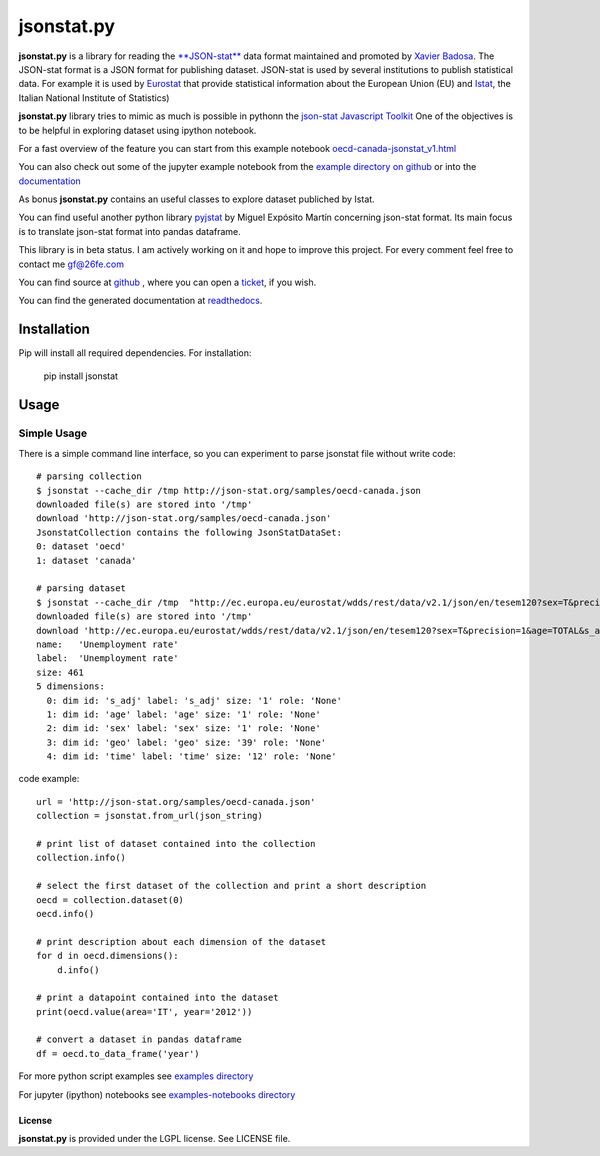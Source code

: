 ###########
jsonstat.py
###########

.. image:: https://travis-ci.org/26fe/jsonstat.py.svg?branch=master
    :target: https://travis-ci.org/26fe/jsonstat.py

.. image:: https://readthedocs.org/projects/jsonstatpy/badge/?version=latest
    :target: http://jsonstatpy.readthedocs.org/en/latest/?badge=latest
    :alt: Documentation Status

.. image:: https://badge.fury.io/py/jsonstat.py.png
    :target: https://badge.fury.io/py/jsonstat.py

**jsonstat.py** is a library for reading the `**JSON-stat** <http://json-stat.org/>`_ data format
maintained and promoted by `Xavier Badosa <https://xavierbadosa.com/>`_.
The JSON-stat format is a JSON format for publishing dataset.
JSON-stat is used by several institutions to publish statistical data.
For example it is used by `Eurostat <http://ec.europa.eu/eurostat/>`_
that provide statistical information about the European Union (EU)
and `Istat <http://www.istat.it/en/>`_,
the  Italian National Institute of Statistics)

**jsonstat.py** library tries to mimic as much is possible in pythonn
the `json-stat Javascript Toolkit <https://json-stat.com/>`_
One of the objectives is to be helpful in exploring dataset
using ipython notebook.

For a fast overview of the feature you can start from this example notebook
`oecd-canada-jsonstat_v1.html <http://jsonstatpy.readthedocs.org/en/latest/notebooks/oecd-canada-jsonstat_v1.html>`_

You can also check out some of the jupyter example notebook from the
`example directory on github <https://github.com/26fe/jsonstat.py/tree/master/examples-notebooks>`_
or into the `documentation <http://jsonstatpy.readthedocs.org/en/latest>`_

As bonus **jsonstat.py** contains an useful classes to explore dataset
publiched by Istat.

You can find useful another python library
`pyjstat <https://pypi.python.org/pypi/pyjstat>`_
by Miguel Expósito Martín concerning json-stat format.
Its main focus is to translate json-stat format into pandas dataframe.

This library is in beta status.
I am actively working on it and hope to improve this project.
For every comment feel free to contact me gf@26fe.com

You can find source at `github <https://github.com/26fe/jsonstat.py>`_ ,
where you can open a `ticket <https://github.com/26fe/jsonstat.py/issues>`_, if you wish.

You can find the generated documentation at `readthedocs <http://jsonstatpy.readthedocs.org/en/latest/>`_.

************
Installation
************

Pip will install all required dependencies. For installation:

    pip install jsonstat

*****
Usage
*****

Simple Usage
************

There is a simple command line interface, so you can experiment to parse jsonstat file without write code::

    # parsing collection
    $ jsonstat --cache_dir /tmp http://json-stat.org/samples/oecd-canada.json
    downloaded file(s) are stored into '/tmp'
    download 'http://json-stat.org/samples/oecd-canada.json'
    JsonstatCollection contains the following JsonStatDataSet:
    0: dataset 'oecd'
    1: dataset 'canada'

    # parsing dataset
    $ jsonstat --cache_dir /tmp  "http://ec.europa.eu/eurostat/wdds/rest/data/v2.1/json/en/tesem120?sex=T&precision=1&age=TOTAL&s_adj=NSA"
    downloaded file(s) are stored into '/tmp'
    download 'http://ec.europa.eu/eurostat/wdds/rest/data/v2.1/json/en/tesem120?sex=T&precision=1&age=TOTAL&s_adj=NSA'
    name:   'Unemployment rate'
    label:  'Unemployment rate'
    size: 461
    5 dimensions:
      0: dim id: 's_adj' label: 's_adj' size: '1' role: 'None'
      1: dim id: 'age' label: 'age' size: '1' role: 'None'
      2: dim id: 'sex' label: 'sex' size: '1' role: 'None'
      3: dim id: 'geo' label: 'geo' size: '39' role: 'None'
      4: dim id: 'time' label: 'time' size: '12' role: 'None'

code example::

    url = 'http://json-stat.org/samples/oecd-canada.json'
    collection = jsonstat.from_url(json_string)

    # print list of dataset contained into the collection
    collection.info()

    # select the first dataset of the collection and print a short description
    oecd = collection.dataset(0)
    oecd.info()

    # print description about each dimension of the dataset
    for d in oecd.dimensions():
        d.info()

    # print a datapoint contained into the dataset
    print(oecd.value(area='IT', year='2012'))

    # convert a dataset in pandas dataframe
    df = oecd.to_data_frame('year')

For more python script examples see
`examples directory <https://github.com/26fe/jsonstat.py/tree/master/examples>`_

For jupyter (ipython) notebooks see
`examples-notebooks directory <https://github.com/26fe/jsonstat.py/tree/master/examples-notebooks>`_

License
=======

**jsonstat.py** is provided under the LGPL license.
See LICENSE file.

